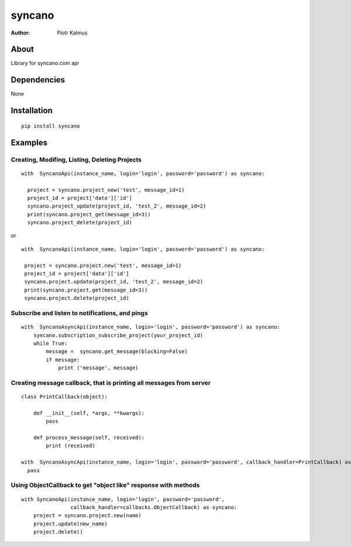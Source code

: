 ============
syncano
============


:Author: Piotr Kalmus

About
=====

Library for syncano.com api


Dependencies
============

None

Installation
============

::

  pip install syncano

Examples
========


Creating, Modifing, Listing, Deleting Projects
----------------------------------------------

::

  with  SyncanoApi(instance_name, login='login', password='password') as syncano:

    project = syncano.project_new('test', message_id=1)
    project_id = project['data']['id']
    syncano.project_update(project_id, 'test_2', message_id=2)
    print(syncano.project_get(message_id=3))
    syncano.project_delete(project_id)


or

::

   with  SyncanoApi(instance_name, login='login', password='password') as syncano:

    project = syncano.project.new('test', message_id=1)
    project_id = project['data']['id']
    syncano.project.update(project_id, 'test_2', message_id=2)
    print(syncano.project.get(message_id=3))
    syncano.project.delete(project_id)



Subscribe and listen to notifications, and pings
------------------------------------------------

::

  with  SyncanoAsyncApi(instance_name, login='login', password='password') as syncano:
      syncano.subscription_subscribe_project(your_project_id)
      while True:
          message =  syncano.get_message(blocking=False)
          if message:
              print ('message', message)


Creating message callback, that is printing all messages from server
--------------------------------------------------------------------

::

    class PrintCallback(object):

        def __init__(self, *args, **kwargs):
            pass

        def process_message(self, received):
            print (received)

    with  SyncanoAsyncApi(instance_name, login='login', password='password', callback_handler=PrintCallback) as syncano:
      pass




Using ObjectCallback to get "object like" response with methods
---------------------------------------------------------------

::

    with SyncanoApi(instance_name, login='login', password='password',
                    callback_handler=callbacks.ObjectCallback) as syncano:
        project = syncano.project.new(name)
        project.update(new_name)
        project.delete()



